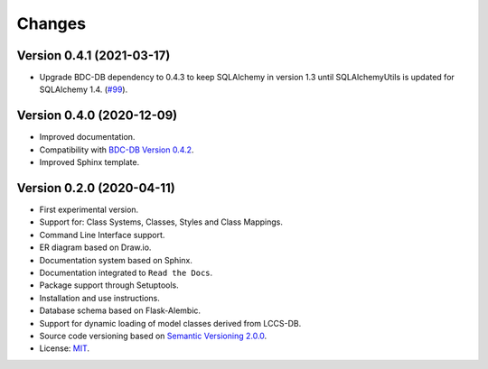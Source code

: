 ..
    This file is part of Land Cover Classification System.
    Copyright (C) 2019-2020 INPE.

    Land Cover Classification System is free software; you can redistribute it and/or modify it
    under the terms of the MIT License; see LICENSE file for more details.


Changes
=======


Version 0.4.1 (2021-03-17)
--------------------------

- Upgrade BDC-DB dependency to 0.4.3 to keep SQLAlchemy in version 1.3 until SQLAlchemyUtils is updated for SQLAlchemy 1.4. (`#99 <https://github.com/brazil-data-cube/lccs-db/issues/99>`_).


Version 0.4.0 (2020-12-09)
--------------------------

- Improved documentation.

- Compatibility with `BDC-DB Version 0.4.2 <https://github.com/brazil-data-cube/bdc-db>`_.

- Improved Sphinx template.


Version 0.2.0 (2020-04-11)
--------------------------

- First experimental version.

- Support for: Class Systems, Classes, Styles and Class Mappings.

- Command Line Interface support.

- ER diagram based on Draw.io.

- Documentation system based on Sphinx.

- Documentation integrated to ``Read the Docs``.

- Package support through Setuptools.

- Installation and use instructions.

- Database schema based on Flask-Alembic.

- Support for dynamic loading of model classes derived from LCCS-DB.

- Source code versioning based on `Semantic Versioning 2.0.0 <https://semver.org/>`_.

- License: `MIT <https://raw.githubusercontent.com/brazil-data-cube/lccs-db/v0.2.0/LICENSE>`_.
